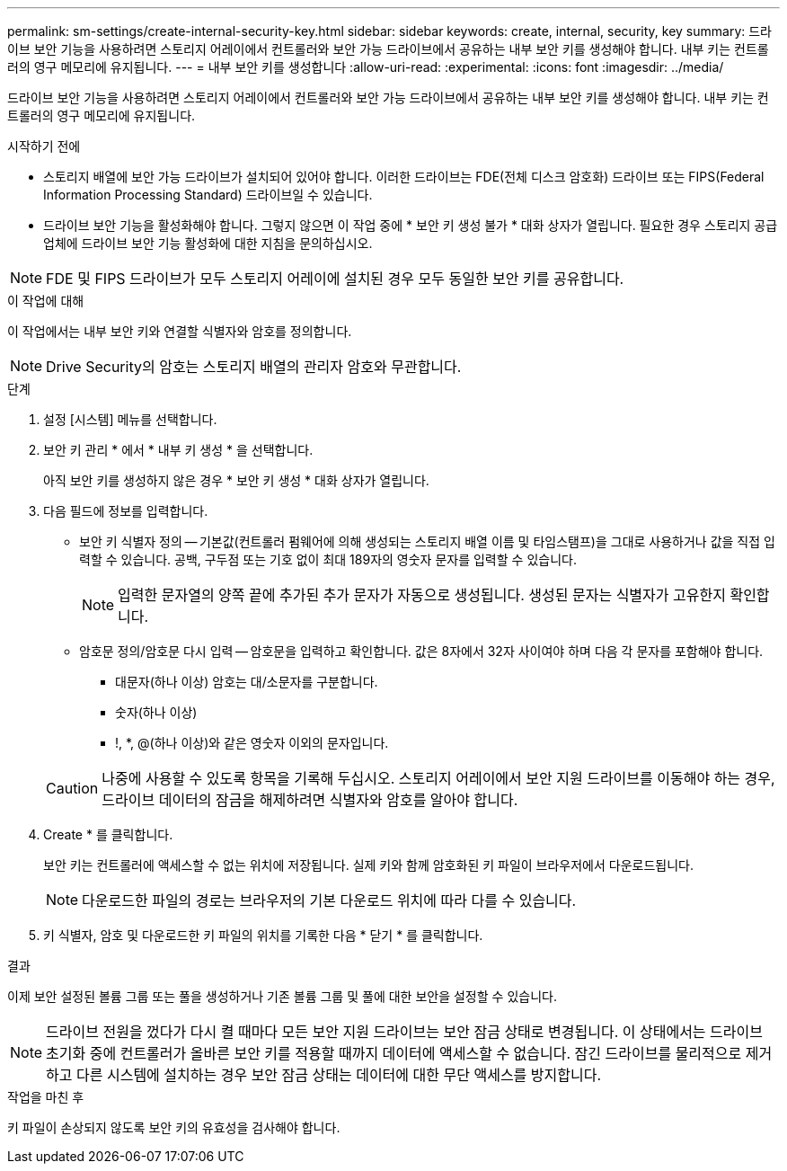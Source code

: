 ---
permalink: sm-settings/create-internal-security-key.html 
sidebar: sidebar 
keywords: create, internal, security, key 
summary: 드라이브 보안 기능을 사용하려면 스토리지 어레이에서 컨트롤러와 보안 가능 드라이브에서 공유하는 내부 보안 키를 생성해야 합니다. 내부 키는 컨트롤러의 영구 메모리에 유지됩니다. 
---
= 내부 보안 키를 생성합니다
:allow-uri-read: 
:experimental: 
:icons: font
:imagesdir: ../media/


[role="lead"]
드라이브 보안 기능을 사용하려면 스토리지 어레이에서 컨트롤러와 보안 가능 드라이브에서 공유하는 내부 보안 키를 생성해야 합니다. 내부 키는 컨트롤러의 영구 메모리에 유지됩니다.

.시작하기 전에
* 스토리지 배열에 보안 가능 드라이브가 설치되어 있어야 합니다. 이러한 드라이브는 FDE(전체 디스크 암호화) 드라이브 또는 FIPS(Federal Information Processing Standard) 드라이브일 수 있습니다.
* 드라이브 보안 기능을 활성화해야 합니다. 그렇지 않으면 이 작업 중에 * 보안 키 생성 불가 * 대화 상자가 열립니다. 필요한 경우 스토리지 공급업체에 드라이브 보안 기능 활성화에 대한 지침을 문의하십시오.


[NOTE]
====
FDE 및 FIPS 드라이브가 모두 스토리지 어레이에 설치된 경우 모두 동일한 보안 키를 공유합니다.

====
.이 작업에 대해
이 작업에서는 내부 보안 키와 연결할 식별자와 암호를 정의합니다.

[NOTE]
====
Drive Security의 암호는 스토리지 배열의 관리자 암호와 무관합니다.

====
.단계
. 설정 [시스템] 메뉴를 선택합니다.
. 보안 키 관리 * 에서 * 내부 키 생성 * 을 선택합니다.
+
아직 보안 키를 생성하지 않은 경우 * 보안 키 생성 * 대화 상자가 열립니다.

. 다음 필드에 정보를 입력합니다.
+
** 보안 키 식별자 정의 -- 기본값(컨트롤러 펌웨어에 의해 생성되는 스토리지 배열 이름 및 타임스탬프)을 그대로 사용하거나 값을 직접 입력할 수 있습니다. 공백, 구두점 또는 기호 없이 최대 189자의 영숫자 문자를 입력할 수 있습니다.
+
[NOTE]
====
입력한 문자열의 양쪽 끝에 추가된 추가 문자가 자동으로 생성됩니다. 생성된 문자는 식별자가 고유한지 확인합니다.

====
** 암호문 정의/암호문 다시 입력 -- 암호문을 입력하고 확인합니다. 값은 8자에서 32자 사이여야 하며 다음 각 문자를 포함해야 합니다.
+
*** 대문자(하나 이상) 암호는 대/소문자를 구분합니다.
*** 숫자(하나 이상)
*** !, *, @(하나 이상)와 같은 영숫자 이외의 문자입니다.




+
[CAUTION]
====
나중에 사용할 수 있도록 항목을 기록해 두십시오. 스토리지 어레이에서 보안 지원 드라이브를 이동해야 하는 경우, 드라이브 데이터의 잠금을 해제하려면 식별자와 암호를 알아야 합니다.

====
. Create * 를 클릭합니다.
+
보안 키는 컨트롤러에 액세스할 수 없는 위치에 저장됩니다. 실제 키와 함께 암호화된 키 파일이 브라우저에서 다운로드됩니다.

+
[NOTE]
====
다운로드한 파일의 경로는 브라우저의 기본 다운로드 위치에 따라 다를 수 있습니다.

====
. 키 식별자, 암호 및 다운로드한 키 파일의 위치를 기록한 다음 * 닫기 * 를 클릭합니다.


.결과
이제 보안 설정된 볼륨 그룹 또는 풀을 생성하거나 기존 볼륨 그룹 및 풀에 대한 보안을 설정할 수 있습니다.

[NOTE]
====
드라이브 전원을 껐다가 다시 켤 때마다 모든 보안 지원 드라이브는 보안 잠금 상태로 변경됩니다. 이 상태에서는 드라이브 초기화 중에 컨트롤러가 올바른 보안 키를 적용할 때까지 데이터에 액세스할 수 없습니다. 잠긴 드라이브를 물리적으로 제거하고 다른 시스템에 설치하는 경우 보안 잠금 상태는 데이터에 대한 무단 액세스를 방지합니다.

====
.작업을 마친 후
키 파일이 손상되지 않도록 보안 키의 유효성을 검사해야 합니다.
